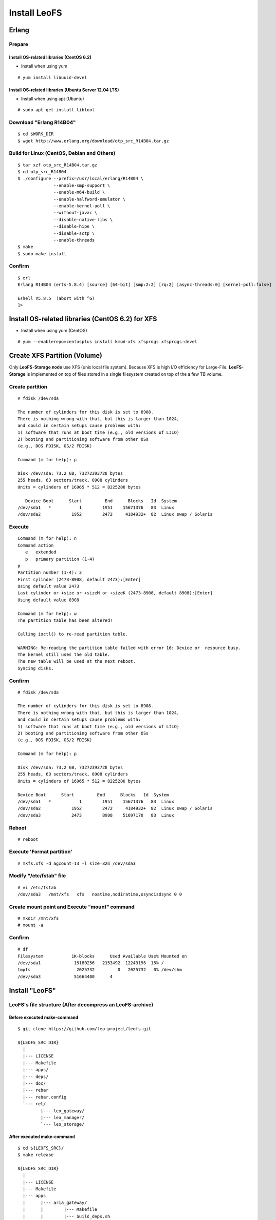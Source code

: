 .. LeoFS documentation master file, created by
   sphinx-quickstart on Tue Feb 21 10:38:17 2012.
   You can adapt this file completely to your liking, but it should at least
   contain the root `toctree` directive.

Install LeoFS
================================
.. index::
   pair: Erlang; Installation


Erlang
--------------------------------
Prepare
^^^^^^^^^^^^^^^^^^^^^^^^^^^^^^^^

Install OS-related libraries (CentOS 6.2)
"""""""""""""""""""""""""""""""""""""""""
.. index::
   pair: CentOS-6.2; Installation

* Install when using yum 

::

   # yum install libuuid-devel

Install OS-related libraries (Ubuntu Server 12.04 LTS)
"""""""""""""""""""""""""""""""""""""""""""""""""""""""""
.. index::
   pair: Ubuntu-12.04; Installation

* Install when using apt (Ubuntu)

::

   # sudo apt-get install libtool


Download "Erlang R14B04"
^^^^^^^^^^^^^^^^^^^^^^^^^^^^^^^^
::

   $ cd $WORK_DIR
   $ wget http://www.erlang.org/download/otp_src_R14B04.tar.gz

Build for Linux (CentOS, Debian and Others)
^^^^^^^^^^^^^^^^^^^^^^^^^^^^^^^^^^^^^^^^^^^^^^^^
::

   $ tar xzf otp_src_R14B04.tar.gz
   $ cd otp_src_R14B04
   $ ./configure --prefix=/usr/local/erlang/R14B04 \
                 --enable-smp-support \
                 --enable-m64-build \
                 --enable-halfword-emulator \
                 --enable-kernel-poll \
                 --without-javac \
                 --disable-native-libs \
                 --disable-hipe \
                 --disable-sctp \
                 --enable-threads
   $ make
   $ sudo make install

Confirm
^^^^^^^^^^^^^^^^^^^^^^^^^^^^^^^^
::

    $ erl
    Erlang R14B04 (erts-5.8.4) [source] [64-bit] [smp:2:2] [rq:2] [async-threads:0] [kernel-poll:false]

    Eshell V5.8.5  (abort with ^G)
    1>


Install OS-related libraries (CentOS 6.2) for XFS
--------------------------------------------------
.. index::
   pair: CentOS-6.2; Installation

* Install when using yum (CentOS)

::

   # yum --enablerepo=centosplus install kmod-xfs xfsprogs xfsprogs-devel


Create XFS Partition (Volume)
--------------------------------
.. index::
   pair: XFS; Installation

Only **LeoFS-Storage node** use XFS (unix local file system). Because XFS is high I/O efficiency for Large-File. **LeoFS-Storage** is implemented on top of files stored in a single filesystem created on top of the a few TB volume.

Create partition
^^^^^^^^^^^^^^^^^^^^

::

   # fdisk /dev/sda

   The number of cylinders for this disk is set to 8908.
   There is nothing wrong with that, but this is larger than 1024,
   and could in certain setups cause problems with:
   1) software that runs at boot time (e.g., old versions of LILO)
   2) booting and partitioning software from other OSs
   (e.g., DOS FDISK, OS/2 FDISK)

   Command (m for help): p

   Disk /dev/sda: 73.2 GB, 73272393728 bytes
   255 heads, 63 sectors/track, 8908 cylinders
   Units = cylinders of 16065 * 512 = 8225280 bytes

      Device Boot      Start         End      Blocks   Id  System
   /dev/sda1   *           1        1951    15671376   83  Linux
   /dev/sda2            1952        2472     4184932+  82  Linux swap / Solaris

Execute
^^^^^^^^^^^

::

   Command (m for help): n
   Command action
      e   extended
      p   primary partition (1-4)
   p
   Partition number (1-4): 3
   First cylinder (2473-8908, default 2473):[Enter]
   Using default value 2473
   Last cylinder or +size or +sizeM or +sizeK (2473-8908, default 8908):[Enter]
   Using default value 8908

   Command (m for help): w
   The partition table has been altered!

   Calling ioctl() to re-read partition table.

   WARNING: Re-reading the partition table failed with error 16: Device or  resource busy.
   The kernel still uses the old table.
   The new table will be used at the next reboot.
   Syncing disks.

Confirm
^^^^^^^^^^^

::

   # fdisk /dev/sda

   The number of cylinders for this disk is set to 8908.
   There is nothing wrong with that, but this is larger than 1024,
   and could in certain setups cause problems with:
   1) software that runs at boot time (e.g., old versions of LILO)
   2) booting and partitioning software from other OSs
   (e.g., DOS FDISK, OS/2 FDISK)

   Command (m for help): p

   Disk /dev/sda: 73.2 GB, 73272393728 bytes
   255 heads, 63 sectors/track, 8908 cylinders
   Units = cylinders of 16065 * 512 = 8225280 bytes

   Device Boot      Start         End      Blocks   Id  System
   /dev/sda1   *           1        1951    15671376   83  Linux
   /dev/sda2            1952        2472     4184932+  82  Linux swap / Solaris
   /dev/sda3            2473        8908    51697170   83  Linux

Reboot
^^^^^^^^^^

::

   # reboot

Execute 'Format partition'
^^^^^^^^^^^^^^^^^^^^^^^^^^^^^^

::

   # mkfs.xfs -d agcount=13 -l size=32m /dev/sda3

Modify "/etc/fstab" file
^^^^^^^^^^^^^^^^^^^^^^^^^^^^

::

   # vi /etc/fstab
   /dev/sda3   /mnt/xfs   xfs   noatime,nodiratime,osyncisdsync 0 0

Create mount point and Execute "mount" command
^^^^^^^^^^^^^^^^^^^^^^^^^^^^^^^^^^^^^^^^^^^^^^^^^^

::

   # mkdir /mnt/xfs
   # mount -a

Confirm
^^^^^^^^^^^^

::

   # df
   Filesystem           1K-blocks      Used Available Use% Mounted on
   /dev/sda1             15180256   2153492  12243196  15% /
   tmpfs                  2025732         0   2025732   0% /dev/shm
   /dev/sda3             51664400      4


Install "LeoFS"
--------------------------------
.. index::
   pair: LeoFS; Installation

LeoFS's file structure (After decompress an LeoFS-archive)
^^^^^^^^^^^^^^^^^^^^^^^^^^^^^^^^^^^^^^^^^^^^^^^^^^^^^^^^^^^^^^^

Before executed make-command
""""""""""""""""""""""""""""""""

::

    $ git clone https://github.com/leo-project/leofs.git

    ${LEOFS_SRC_DIR}
      |
      |--- LICENSE
      |--- Makefile
      |--- apps/
      |--- deps/
      |--- doc/
      |--- rebar
      |--- rebar.config
      `--- rel/
             |--- leo_gateway/
             |--- leo_manager/
             `--- leo_storage/

After executed make-command
"""""""""""""""""""""""""""""""

::

    $ cd ${LEOFS_SRC}/
    $ make release

    ${LEOFS_SRC_DIR}
      |
      |--- LICENSE
      |--- Makefile
      |--- apps
      |      |--- aria_gateway/
      |      |        |--- Makefile
      |      |        |--- build_deps.sh
      |      |        |--- cherly/
      |      |        |--- ebin/
      |      |        |--- include/
      |      |        |--- rebar
      |      |        |--- rebar.config
      |      |        |--- snmp/
      |      |        |--- src/
      |      |        `--- test/
      |      |--- aria_manager/
      |      |        |--- Makefile
      |      |        |--- ebin/
      |      |        |--- include/
      |      |        |--- rebar
      |      |        |--- rebar.config
      |      |        |--- snmp/
      |      |        |--- src/
      |      |        `--- test/
      |      `--- aria_storage/
      |               |--- Makefile
      |               |--- ebin/
      |               |--- include/
      |               |--- rebar
      |               |--- rebar.config
      |               |--- snmp/
      |               |--- src/
      |               `--- test/
      |---- deps/
      |      |--- amqp_client/
      |      |--- bear/
      |      |--- bitcask/
      |      |--- cherly/
      |      |--- cowboy/
      |      |--- ecache_app/
      |      |--- eleveldb/
      |      |--- erlzmq/
      |      |--- folsom/
      |      |--- jiffy/
      |      |--- leo_backend_db/
      |      |--- leo_commons/
      |      |--- leo_logger/
      |      |--- leo_mq/
      |      |--- leo_object_storage/
      |      |--- leo_redundant_manager/
      |      |--- leo_statistics/
      |      |--- meck/
      |      |--- mochiweb/
      |      |--- proper/
      |      `--- rabbit_common/
      |---- doc/
      |---- rebar
      |---- rebar.config
      `---- rel/
             |--- leo_gateway/
             |--- leo_manager/
             `--- leo_storage/

Build "LeoFS"
^^^^^^^^^^^^^^^^^

::

    $ cd ${LEOFS_SRC}/
    $ make release
    $ cp -r package/leofs ${LEOFS_DEPLOYED_DIR}
    $ cd ${LEOFS_DEPLOYED_DIR}/

    [LeoFS deployed files layout]
    ${LEOFS_DEPLOYED_DIR}
      |--- leofs
      |      |--- gateway/
      |      |        |--- bin/
      |      |        |--- erts-5.8.5/
      |      |        |--- ets/
      |      |        |--- lib/
      |      |        |--- log/
      |      |        |--- releases/
      |      |        |--- snmp/
      |      |        `--- work/
      |      |--- manager_0/
      |      |        |--- bin/
      |      |        |--- erts-5.8.5/
      |      |        |--- ets/
      |      |        |--- lib/
      |      |        |--- log/
      |      |        |--- releases/
      |      |        |--- snmp/
      |      |        `--- work/
      |      |--- manager_1/
      |      |        |--- bin/
      |      |        |--- erts-5.8.5/
      |      |        |--- ets/
      |      |        |--- lib/
      |      |        |--- log/
      |      |        |--- releases/
      |      |        |--- snmp/
      |      |        `--- work/
      |      `--- storage/
      |               |--- bin/
      |               |--- erts-5.8.5/
      |               |--- ets/
      |               |--- lib/
      |               |--- log/
      |               |--- releases/
      |               |--- snmp/
      |               `--- work/

Log Dir and Working Dir
^^^^^^^^^^^^^^^^^^^^^^^^^^^

+-------------+--------------------------------------------------------+
| Directory   | Explanation                                            |
+=============+========================================================+
| **log/**                                                             |
+-------------+--------------------------------------------------------+
| log/app/    | For Application logs                                   |
+-------------+--------------------------------------------------------+
| log/ring    | For RING's Dump files                                  |
+-------------+--------------------------------------------------------+
| log/sasl    | For Erlang-SASL Logs                                   |
+-------------+--------------------------------------------------------+
| **work/**                                                            |
+-------------+--------------------------------------------------------+
| work/mnesia/| For System internal info which is stored into 'Mnesia' |
+-------------+--------------------------------------------------------+
| work/queue  | For Message Queue's data which is stored into 'bitcask'|
+-------------+--------------------------------------------------------+

- ref: Basho bitcask - https://github.com/basho/bitcask


::

   ${LEOFS_DEPLOYED_DIR}
     |      `--- storage/
     |               |--- bin/
     |               |--- erts-5.8.5/
     |               |--- ets/
     |               |--- lib/
     |               |--- log/
     |               |     |--- app/
     |               |     |--- ring/
     |               |     `--- sasl/
     |               |--- releases/
     |               |--- snmp/
     |               `--- work/
                           |--- mnesia
                           `--- queue


Set up LeoFS's system-configuration (Only LeoFS-Manager)
^^^^^^^^^^^^^^^^^^^^^^^^^^^^^^^^^^^^^^^^^^^^^^^^^^^^^^^^^^^^^

* File: ${LEOFS_SRC}/package/leofs/manager_0/etc/app.config
* **Consistency Lebel** is decided by this configuration file. Also, It should not modify in operation.

+-------------+--------------------------------------------------------+
| Property    | Explanation                                            |
+=============+========================================================+
| n           | # of replicas                                          |
+-------------+--------------------------------------------------------+
| r           | # of replicas needed for a successful READ operation   |
+-------------+--------------------------------------------------------+
| w           | # of replicas needed for a successful WRITE operation  |
+-------------+--------------------------------------------------------+
| d           | # of replicas needed for a successful DELETE operation |
+-------------+--------------------------------------------------------+
| bit_of_ring | # of bits of hash-ring (fixed 128bit)                  |
+-------------+--------------------------------------------------------+

* A reference consistency level

+-------------+--------------------------------------------------------+
| Level       | Configuration                                          |
+=============+========================================================+
| Low         | n = 3, r = 1, w = 1, d = 1                             |
+-------------+--------------------------------------------------------+
| Middle      | n = 3, [r = 1 | r = 2], w = 2, d = 2                   |
+-------------+--------------------------------------------------------+
| High        | n = 3, [r = 2 | r = 3], w = 3, d = 3                   |
+-------------+--------------------------------------------------------+

* **Example - File: ${LEOFS_SRC}/package/leofs/manager_0/etc/app.config**:

::

    [
        {sasl, [
                {sasl_error_logger, {file, "./log/sasl-error.log"}},
                {errlog_type, error},
                {error_logger_mf_dir, "./log"},
                {error_logger_mf_maxbytes, 10485760}, % 10 MB max file size
                {error_logger_mf_maxfiles, 5}         % 5 files max
               ]},
        {mnesia, [
                  {dir, "/path/to/working_dir/manager_0/work/mnesia"},
                  {dump_log_write_threshold, 50000},
                  {dc_dump_limit,            40}
                 ]},
        {leo_manager,
                 [
                  %% System Configuration
                  {system, [{n, 3 },  %% # of replicas
                            {w, 2 },  %% # of replicas needed for a successful WRITE  operation
                            {r, 1 },  %% # of replicas needed for a successful READ   operation
                            {d, 2 },  %% # of replicas needed for a successful DELETE operation
                            {bit_of_ring, 128}
                           ]},
                  %% Manager Configuration
                  {manager_mode,     master },
                  {manager_partners, ["manager_1@127.0.0.1"] },
                  {port,             10010 },
                  {num_of_acceptors, 3},
                  %% Directories
                  {log_dir,          "./log"},
                  {queue_dir,        "/path/to/working_dir/manager_0/work/queue"},
                  {snmp_agent,       "./snmp/manager_0/LEO-MANAGER"}
                 ]}
    ].

Firewall Rules
--------------

+----------------+-----------+-----------------+--------------------------+
| Subsystem      | Direction | Ports           | Notes                    |
+================+===========+=================+==========================+
| Manager-Master | Incoming  | 10010/*         | admin console            |
+----------------+-----------+-----------------+--------------------------+
| Manager-Master | Incoming  | 4369/*          | erlang RPC from others   |
+----------------+-----------+-----------------+--------------------------+
| Manager-Master | Outgoing  | \*/4369         | erlang RPC to others     |
+----------------+-----------+-----------------+--------------------------+
| Manager-Slave  | Incoming  | 10011/*         | admin console            |
+----------------+-----------+-----------------+--------------------------+
| Manager-Slave  | Incoming  | 4369/*          | erlang RPC from others   |
+----------------+-----------+-----------------+--------------------------+
| Manager-Slave  | Outgoing  | \*/4369         | erlang RPC to others     |
+----------------+-----------+-----------------+--------------------------+
| Storage        | Incoming  | 4369/*          | erlang RPC from others   |
+----------------+-----------+-----------------+--------------------------+
| Storage        | Outgoing  | \*/4369         | erlang RPC to others     |
+----------------+-----------+-----------------+--------------------------+
| Gateway        | Incoming  | 8080/*          | HTTP listen port         |
+----------------+-----------+-----------------+--------------------------+
| Gateway        | Incoming  | 4369/*          | erlang RPC from others   |
+----------------+-----------+-----------------+--------------------------+
| Gateway        | Outgoing  | \*/4369         | erlang RPC to others     |
+----------------+-----------+-----------------+--------------------------+


Configuration of Each Server - Manager, Storage and Gateway
---------------------------------------------------------------------

.. image:: _static/images/leofs-conf-relationship.png
   :width: 700px

.. image:: _static/images/leofs-conf-relationship-snmpa.png
   :width: 700px



LeoFS Manager-Master
^^^^^^^^^^^^^^^^^^^^^^^^^^^^^^^

**Manager-Master's Properties for launch**

* **File-1: ${LEOFS_DEPLOYED_DIR}/package/leofs/manager_0/etc/app.config**

+----------------+--------------------------------------------------------+
|Property        | Configuration                                          |
+================+========================================================+
|${WORKING_DIR}  | Working Directory                                      |
+----------------+--------------------------------------------------------+
|${SLAVE-IP}     | Manager-Slave node's IP-address                        |
+----------------+--------------------------------------------------------+
|${SNMPA-DIR}    | SNMPA configuration files directory                    |
|                |                                                        |
|                | - ref:${LEOFS_SRC}/apps/leo_manager/snmp/              |
|                |                                                        |
|                | - [snmpa_manager_0|snmpa_manager_1|snmpa_manager_0]    |
+----------------+--------------------------------------------------------+

::

    [
        {sasl, [
                {sasl_error_logger, {file, "./log/sasl-error.log"}},
                {errlog_type, error},
                {error_logger_mf_dir, "./log"},
                {error_logger_mf_maxbytes, 10485760}, % 10 MB max file size
                {error_logger_mf_maxfiles, 5}         % 5 files max
               ]},
        {mnesia, [
                  {dir, "${WORKING_DIR}/mnesia"},
                  {dump_log_write_threshold, 50000},
                  {dc_dump_limit,            40}
                 ]},
        {leo_manager,
                 [
                  %% System Configuration
                  {system, [{n, 3 },  %% # of replicas
                            {w, 2 },  %% # of replicas needed for a successful WRITE  operation
                            {r, 1 },  %% # of replicas needed for a successful READ   operation
                            {d, 2 },  %% # of replicas needed for a successful DELETE operation
                            {bit_of_ring, 128}
                           ]},
                  %% Manager Configuration
                  {manager_mode,     master },
                  {manager_partners, ["manager_1@${SLAVE-IP}"] },
                  {port,             10010 },
                  {num_of_acceptors, 3},
                  %% Directories
                  {log_dir,          "./log"},
                  {queue_dir,        "${WORKING_DIR}/queue"},
                  {snmp_agent,       "./snmp/${SNMPA-DIR}/LEO-MANAGER"}
                 ]}
    ].


* **File-2: ${LEOFS_DEPLOYED_DIR}/package/leofs/manager_0/etc/vm.config**

+----------------+--------------------------------------------------------+
|Property        | Configuration                                          |
+================+========================================================+
|${MASTER-IP  }  | Manager-Master IP                                      |
+----------------+--------------------------------------------------------+
|${SNMPA-DIR}    | SNMPA configuration files directory                    |
+----------------+--------------------------------------------------------+

::

    ## Name of the node
    -name manager_0@${MASTER-IP}
    
    ## Cookie for distributed erlang
    -setcookie 401321b4 
    
    ## Heartbeat management; auto-restarts VM if it dies or becomes unresponsive
    ## (Disabled by default..use with caution!)
    ##-heart
    
    ## Enable kernel poll and a few async threads
    +K true
    +A 32

    ## Increase number of concurrent ports/sockets
    ##-env ERL_MAX_PORTS 4096
    
    ## Tweak GC to run more often
    ##-env ERL_FULLSWEEP_AFTER 10
    
    ## SNMP Config file
    -config ./snmp/${SNMPA-DIR}/leo_manager_snmp


LeoFS Manager-Slave
^^^^^^^^^^^^^^^^^^^^^^^^^^^^^^^

Manager-Slave's Properties for launch

* **File-1: ${LEOFS_DEPLOYED_DIR}/package/leofs/manager_0/etc/app.config**

+----------------+--------------------------------------------------------+
|Property        | Configuration                                          |
+================+========================================================+
|${WORKING_DIR}  | Working Directory                                      |
+----------------+--------------------------------------------------------+
|${MASTER-IP}    | Manager-Master node's IP-address                       |
+----------------+--------------------------------------------------------+
|${SNMPA-DIR}    | SNMPA configuration files directory                    |
+----------------+--------------------------------------------------------+

::

    [
        {sasl, [
                {sasl_error_logger, {file, "./log/sasl-error.log"}},
                {errlog_type, error},
                {error_logger_mf_dir, "./log"},
                {error_logger_mf_maxbytes, 10485760}, % 10 MB max file size
                {error_logger_mf_maxfiles, 5}         % 5 files max
               ]},
        {mnesia, [
                  {dir, "${WORKING_DIR}/mnesia"},
                  {dump_log_write_threshold, 50000},
                  {dc_dump_limit,            40}
                 ]},
        {leo_manager,
                 [
                  %% System Configuration
                  {system, [{n, 3 },  %% # of replicas
                            {w, 2 },  %% # of replicas needed for a successful WRITE  operation
                            {r, 1 },  %% # of replicas needed for a successful READ   operation
                            {d, 2 },  %% # of replicas needed for a successful DELETE operation
                            {bit_of_ring, 128}
                           ]},
                  %% Manager Configuration
                  {manager_mode,     master },
                  {manager_partners, ["manager_0@${MASTER-IP}"] },
                  {port,             10010 },
                  {num_of_acceptors, 3},
                  %% Directories
                  {log_dir,          "./log"},
                  {queue_dir,        "${WORKING_DIR}/queue"},
                  {snmp_agent,       "./snmp/${SNMPA-DIR}/LEO-MANAGER"}
                 ]}
    ].


* **File-2: ${LEOFS_DEPLOYED_DIR}/package/leofs/manager_1/etc/vm.config**

+----------------+--------------------------------------------------------+
|Property        | Configuration                                          |
+================+========================================================+
|${SLAVE-IP}     | Manager-Slave IP                                       |
+----------------+--------------------------------------------------------+
|${SNMPA-DIR}    | SNMPA configuration files directory                    |
+----------------+--------------------------------------------------------+

::

    ## Name of the node
    -name manager_0@${SLAVE-IP}
    
    ## Cookie for distributed erlang
    -setcookie 401321b4 
    
    ## Heartbeat management; auto-restarts VM if it dies or becomes unresponsive
    ## (Disabled by default..use with caution!)
    ##-heart
    
    ## Enable kernel poll and a few async threads
    +K true
    +A 32

    ## Increase number of concurrent ports/sockets
    ##-env ERL_MAX_PORTS 4096
    
    ## Tweak GC to run more often
    ##-env ERL_FULLSWEEP_AFTER 10
    
    ## SNMP Config file
    -config ./snmp/${SNMPA-DIR}/leo_manager_snmp


LeoFS Storage
^^^^^^^^^^^^^^^^^^^^^^^^^^^^^^^

Storage's Properties for launch

* **File-1: ${LEOFS_DEPLOYED_DIR}/package/leofs/storage/etc/app.config**

+-------------------------+--------------------------------------------------------+
|Property                 | Configuration                                          |
+=========================+========================================================+
|${WORKING_DIR}           | Working Directory                                      |
+-------------------------+--------------------------------------------------------+
|${OBJECT_STORAGE_DIR}    | Object Storage directory                               |
+-------------------------+--------------------------------------------------------+
|${MANAGER_MASTER_IP}     | Manager-master node's IP-address                       |
+-------------------------+--------------------------------------------------------+
|${MANAGER_SLAVE_IP}      | Manager-slave node's IP-address                        |
+-------------------------+--------------------------------------------------------+
|${SNMPA-DIR}             | SNMPA configuration files directory                    |
|                         |                                                        |
|                         | - ref:${LEOFS_SRC}/apps/leo_storage/snmp/              |
|                         |                                                        |
|                         | - [snmpa_storage_0|snmpa_storage_1|snmpa_storage_0]    |
+-------------------------+--------------------------------------------------------+

::

    [
        {sasl, [
                {sasl_error_logger, {file, "./log/sasl-error.log"}},
                {errlog_type, error},
                {error_logger_mf_dir, "./log"},
                {error_logger_mf_maxbytes, 10485760}, % 10 MB max file size
                {error_logger_mf_maxfiles, 5}         % 5 files max
               ]},
        {mnesia, [
                  {dir, "${WORKING_DIR}/mnesia"},
                  {dump_log_write_threshold, 50000},
                  {dc_dump_limit,            40}
                 ]},
        {leo_storage,
                 [
                  %% Storage Configuration
                  {obj_containers,     [{{volume, "${OBJECT_STORAGE_DIR}"}, {num_of_containers, 64}}] },
                  {managers,           ["manager_0@${MANAGER_MASTER_IP}", "manager_1@${MANAGER_SLAVE_IP}"] },
                  {num_of_replicators, 32 },
                  {num_of_repairers,   32 },
                  {num_of_mq_procs,    8 },

                  %% Log-specific properties.
                  {log_level,    1 },
                  {log_appender, [file]},

                  %% Directories
                  {log_dir,     "./log"},
                  {queue_dir,   "${WORKING_DIR}/queue"},
                  {snmp_agent,  "./snmp/${SNMPA-DIR}/LEO-STORAGE"}
                 ]},
                 .
                 .

* **File-2: ${LEOFS_DEPLOYED_DIR}/package/leofs/storage/etc/vm.config**

+-------------------------+--------------------------------------------------------+
|Property                 | Configuration                                          |
+=========================+========================================================+
|${STORAGE_ALIAS}         | Storage node's Alias name                              |
+-------------------------+--------------------------------------------------------+
|${STORAGE_IP}            | Storage node's IP-Address                              |
+-------------------------+--------------------------------------------------------+
|${SNMPA-DIR}             | SNMPA configuration files directory                    |
+-------------------------+--------------------------------------------------------+

::

    ## Name of the node
    -name ${STORAGE_ALIAS}@${STORAGE_IP}
    
    ## Cookie for distributed erlang
    -setcookie 401321b4 

    ## Heartbeat management; auto-restarts VM if it dies or becomes unresponsive
    ## (Disabled by default..use with caution!)
    ##-heart
    
    ## Enable kernel poll and a few async threads
    +K true
    +A 32 
    
    ## Increase number of concurrent ports/sockets
    ##-env ERL_MAX_PORTS 4096
    
    ## Tweak GC to run more often
    ##-env ERL_FULLSWEEP_AFTER 10
    
    ## SNMP Config file
    -config ./snmp/${SNMPA-DIR}/leo_storage_snmp



LeoFS Gateway
^^^^^^^^^^^^^^^^^^^^^^^^^^^^^^^

Gateway's Properties for launch

* **File-1: ${LEOFS_DEPLOYED_DIR}/package/leofs/gateway/etc/app.config**

+--------------------+--------------------------------------------------------+
|Property            | Configuration                                          |
+====================+========================================================+
|${WORKING_DIR}      | Working Directory                                      |
+--------------------+--------------------------------------------------------+
|${LISTENING_PORT}   | Gateway's listening port number                        |
+--------------------+--------------------------------------------------------+
|${NUM_OF_LISTENNER} | Numbers of Gateway's listening processes               |
+--------------------+--------------------------------------------------------+
|${MANAGER_MASTER_IP}| Manager-master node's IP-address                       |
+--------------------+--------------------------------------------------------+
|${MANAGER_SLAVE_IP} | Manager-slave node's IP-address                        |
+--------------------+--------------------------------------------------------+
|${CACHE_PLUGIN}     | (Optional) Http Cache Module(mochiweb_mod_cache)       |
+--------------------+--------------------------------------------------------+
|${CACHE_EXPIRE}     | (Optional) Http Cache Expire in second                 |
|                    | (ex. 60 means one minute)                              |
+--------------------+--------------------------------------------------------+
|${CACHE_MAX_C_LEN}  | (Optional) Http Cache Max Content Length in byte       |
|                    |                                                        |
|                    | (ex. 8192 means caching if contents was less than 8KB) |
+--------------------+--------------------------------------------------------+
|${CACHE_C_TYPE}     | (Optional) Http Cache Content Type                     |
|                    |                                                        |
|                    | (ex. ["image/png", "image/jpeg"] means caching only if |
|                    |                                                        |
|                    | its Content-Type was "image/png" or "image/jpeg"       |
+--------------------+--------------------------------------------------------+
|${CACHE_PATH_PAT}   | (Optional) Http Cache Path Pattern(regular expression) |
|                    |                                                        |
|                    | (ex. ["/img/.+", "/css/.+" means caching only if       |
|                    |                                                        |
|                    | its path was "/img/*" or "/css/*"                      |
+--------------------+--------------------------------------------------------+
|${SNMPA-DIR}        | SNMPA configuration files directory                    |
|                    |                                                        |
|                    | - ref:${LEOFS_SRC}/apps/leo_gateway/snmp/              |
|                    |                                                        |
|                    | - [snmpa_gateway_0|snmpa_gateway_1|snmpa_gateway_0]    |
+--------------------+--------------------------------------------------------+
|${CACHE_TOTAL_SIZE} | Total Memory Cache Size in byte                        |
|                    | (ex. 4000000000 means using 4GB memory cache)          |
+--------------------+--------------------------------------------------------+


::

    [
        {sasl, [
                {sasl_error_logger, {file, "./log/sasl-error.log"}},
                {errlog_type, error},
                {error_logger_mf_dir, "./log"},
                {error_logger_mf_maxbytes, 10485760}, % 10 MB max file size
                {error_logger_mf_maxfiles, 5}         % 5 files max
               ]},
        {mnesia, [
                  {dir, "${WORKING_DIR}/mnesia"},
                  {dump_log_write_threshold, 50000},
                  {dc_dump_limit,            40}
                 ]},
        {leo_gateway,
                 [
                  %% Gateway Configuration
                  {port, ${LISTENING_PORT} },
                  {num_of_acceptors, ${NUM_OF_LISTENNER} },
                  {managers, ["manager_0@${MANAGER_MASTER_IP}", "manager_1@${MANAGER_SLAVE_IP}"] },

                  %% Cache Configuration(Optional)
                  {cache_plugin, ${CACHE_PLUGIN} },
                  {cache_expire, ${CACHE_EXPIRE} },
                  {cache_max_content_len, ${CACHE_MAX_C_LEN} },
                  {cachable_path_pattern, ${CACHE_PATH_PAT} },
                  {cachable_content_type, ${CACHE_C_TYPE} },

                  %% Log-specific properties.
                  {log_level,    0 },
                  {log_appender, [file]},

                  %% Directories
                  {log_dir,     "./log"},
                  {queue_dir,   "${WORKING_DIR}/queue"},
                  {snmp_agent,  "./snmp/${SNMPA-DIR}/LEO-GATEWAY"}
                 ]},
        {ecache_app, 
                [
                   {rec_max_size, ${CACHE_TOTAL_SIZE} },
                   {proc_num, 32}
                ]},
                 .
                 .

* **File-2: ${LEOFS_DEPLOYED_DIR}/package/leofs/gateway/etc/vm.config**

+--------------------+--------------------------------------------------------+
|Property            | Configuration                                          |
+====================+========================================================+
|${GATEWAY_ALIAS}    | Gateway node's Alias name                              |
+--------------------+--------------------------------------------------------+
|${GATEWAY_IP}       | Gateway node's IP-Address                              |
+--------------------+--------------------------------------------------------+
|${SNMPA-DIR}        | SNMPA configuration files directory                    |
+--------------------+--------------------------------------------------------+

::

    ## Name of the node
    -name ${GATEWAY_ALIAS}@${GATEWAY_IP}
    
    ## Cookie for distributed erlang
    -setcookie 401321b4

    ## Heartbeat management; auto-restarts VM if it dies or becomes unresponsive
    ## (Disabled by default..use with caution!)
    ##-heart
    
    ## Enable kernel poll and a few async threads
    +K true
    +A 32
    
    ## Increase number of concurrent ports/sockets
    ##-env ERL_MAX_PORTS 4096
    
    ## Tweak GC to run more often
    ##-env ERL_FULLSWEEP_AFTER 10
    
    ## SNMP Config file
    -config ./snmp/${SNMPA-DIR}/leo_gateway_snmp



